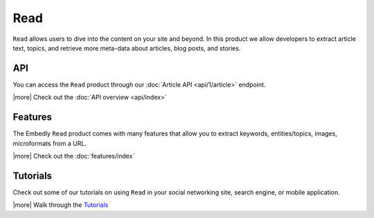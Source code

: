 Read
====

``Read`` allows users to dive into the content on your site and beyond.
In this product we allow developers to extract article text, topics,
and retrieve more meta-data about articles, blog posts, and stories.


API
---
You can access the ``Read`` product through our
:doc:`Article API <api/1/article>` endpoint.


|more| Check out the :doc:`API overview <api/index>`

Features
--------
The Embedly ``Read`` product comes with many features that allow
you to extract keywords, entities/topics, images, microformats
from a URL.


|more| Check out the :doc:`features/index`


Tutorials
---------
Check out some of our tutorials on using ``Read`` in
your social networking site, search engine, 
or mobile application.

|more| Walk through the `Tutorials </docs/tutorials>`_

